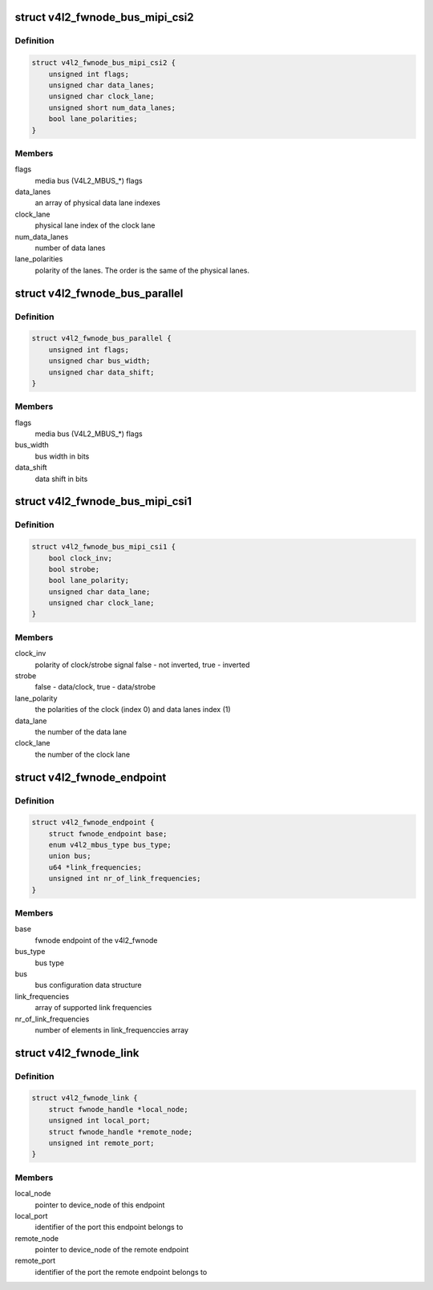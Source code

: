 .. -*- coding: utf-8; mode: rst -*-
.. src-file: include/media/v4l2-fwnode.h

.. _`v4l2_fwnode_bus_mipi_csi2`:

struct v4l2_fwnode_bus_mipi_csi2
================================

.. c:type:: struct v4l2_fwnode_bus_mipi_csi2

    MIPI CSI-2 bus data structure

.. _`v4l2_fwnode_bus_mipi_csi2.definition`:

Definition
----------

.. code-block:: c

    struct v4l2_fwnode_bus_mipi_csi2 {
        unsigned int flags;
        unsigned char data_lanes;
        unsigned char clock_lane;
        unsigned short num_data_lanes;
        bool lane_polarities;
    }

.. _`v4l2_fwnode_bus_mipi_csi2.members`:

Members
-------

flags
    media bus (V4L2_MBUS_*) flags

data_lanes
    an array of physical data lane indexes

clock_lane
    physical lane index of the clock lane

num_data_lanes
    number of data lanes

lane_polarities
    polarity of the lanes. The order is the same of
    the physical lanes.

.. _`v4l2_fwnode_bus_parallel`:

struct v4l2_fwnode_bus_parallel
===============================

.. c:type:: struct v4l2_fwnode_bus_parallel

    parallel data bus data structure

.. _`v4l2_fwnode_bus_parallel.definition`:

Definition
----------

.. code-block:: c

    struct v4l2_fwnode_bus_parallel {
        unsigned int flags;
        unsigned char bus_width;
        unsigned char data_shift;
    }

.. _`v4l2_fwnode_bus_parallel.members`:

Members
-------

flags
    media bus (V4L2_MBUS_*) flags

bus_width
    bus width in bits

data_shift
    data shift in bits

.. _`v4l2_fwnode_bus_mipi_csi1`:

struct v4l2_fwnode_bus_mipi_csi1
================================

.. c:type:: struct v4l2_fwnode_bus_mipi_csi1

    CSI-1/CCP2 data bus structure

.. _`v4l2_fwnode_bus_mipi_csi1.definition`:

Definition
----------

.. code-block:: c

    struct v4l2_fwnode_bus_mipi_csi1 {
        bool clock_inv;
        bool strobe;
        bool lane_polarity;
        unsigned char data_lane;
        unsigned char clock_lane;
    }

.. _`v4l2_fwnode_bus_mipi_csi1.members`:

Members
-------

clock_inv
    polarity of clock/strobe signal
    false - not inverted, true - inverted

strobe
    false - data/clock, true - data/strobe

lane_polarity
    the polarities of the clock (index 0) and data lanes
    index (1)

data_lane
    the number of the data lane

clock_lane
    the number of the clock lane

.. _`v4l2_fwnode_endpoint`:

struct v4l2_fwnode_endpoint
===========================

.. c:type:: struct v4l2_fwnode_endpoint

    the endpoint data structure

.. _`v4l2_fwnode_endpoint.definition`:

Definition
----------

.. code-block:: c

    struct v4l2_fwnode_endpoint {
        struct fwnode_endpoint base;
        enum v4l2_mbus_type bus_type;
        union bus;
        u64 *link_frequencies;
        unsigned int nr_of_link_frequencies;
    }

.. _`v4l2_fwnode_endpoint.members`:

Members
-------

base
    fwnode endpoint of the v4l2_fwnode

bus_type
    bus type

bus
    bus configuration data structure

link_frequencies
    array of supported link frequencies

nr_of_link_frequencies
    number of elements in link_frequenccies array

.. _`v4l2_fwnode_link`:

struct v4l2_fwnode_link
=======================

.. c:type:: struct v4l2_fwnode_link

    a link between two endpoints

.. _`v4l2_fwnode_link.definition`:

Definition
----------

.. code-block:: c

    struct v4l2_fwnode_link {
        struct fwnode_handle *local_node;
        unsigned int local_port;
        struct fwnode_handle *remote_node;
        unsigned int remote_port;
    }

.. _`v4l2_fwnode_link.members`:

Members
-------

local_node
    pointer to device_node of this endpoint

local_port
    identifier of the port this endpoint belongs to

remote_node
    pointer to device_node of the remote endpoint

remote_port
    identifier of the port the remote endpoint belongs to

.. This file was automatic generated / don't edit.

